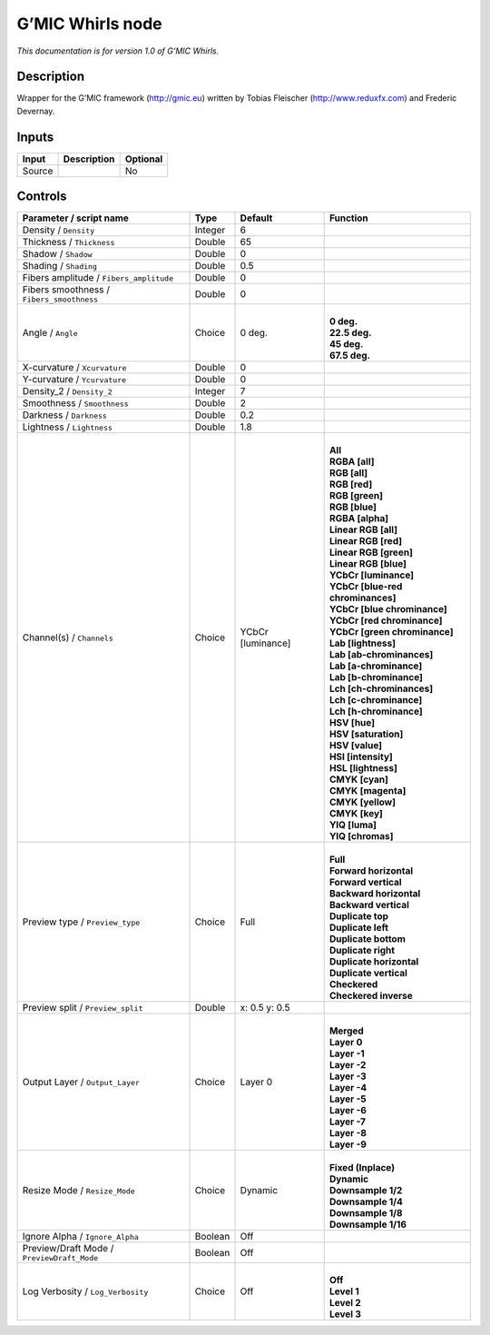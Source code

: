 .. _eu.gmic.Whirls:

G’MIC Whirls node
=================

*This documentation is for version 1.0 of G’MIC Whirls.*

Description
-----------

Wrapper for the G’MIC framework (http://gmic.eu) written by Tobias Fleischer (http://www.reduxfx.com) and Frederic Devernay.

Inputs
------

+--------+-------------+----------+
| Input  | Description | Optional |
+========+=============+==========+
| Source |             | No       |
+--------+-------------+----------+

Controls
--------

.. tabularcolumns:: |>{\raggedright}p{0.2\columnwidth}|>{\raggedright}p{0.06\columnwidth}|>{\raggedright}p{0.07\columnwidth}|p{0.63\columnwidth}|

.. cssclass:: longtable

+--------------------------------------------+---------+-------------------+-------------------------------------+
| Parameter / script name                    | Type    | Default           | Function                            |
+============================================+=========+===================+=====================================+
| Density / ``Density``                      | Integer | 6                 |                                     |
+--------------------------------------------+---------+-------------------+-------------------------------------+
| Thickness / ``Thickness``                  | Double  | 65                |                                     |
+--------------------------------------------+---------+-------------------+-------------------------------------+
| Shadow / ``Shadow``                        | Double  | 0                 |                                     |
+--------------------------------------------+---------+-------------------+-------------------------------------+
| Shading / ``Shading``                      | Double  | 0.5               |                                     |
+--------------------------------------------+---------+-------------------+-------------------------------------+
| Fibers amplitude / ``Fibers_amplitude``    | Double  | 0                 |                                     |
+--------------------------------------------+---------+-------------------+-------------------------------------+
| Fibers smoothness / ``Fibers_smoothness``  | Double  | 0                 |                                     |
+--------------------------------------------+---------+-------------------+-------------------------------------+
| Angle / ``Angle``                          | Choice  | 0 deg.            | |                                   |
|                                            |         |                   | | **0 deg.**                        |
|                                            |         |                   | | **22.5 deg.**                     |
|                                            |         |                   | | **45 deg.**                       |
|                                            |         |                   | | **67.5 deg.**                     |
+--------------------------------------------+---------+-------------------+-------------------------------------+
| X-curvature / ``Xcurvature``               | Double  | 0                 |                                     |
+--------------------------------------------+---------+-------------------+-------------------------------------+
| Y-curvature / ``Ycurvature``               | Double  | 0                 |                                     |
+--------------------------------------------+---------+-------------------+-------------------------------------+
| Density_2 / ``Density_2``                  | Integer | 7                 |                                     |
+--------------------------------------------+---------+-------------------+-------------------------------------+
| Smoothness / ``Smoothness``                | Double  | 2                 |                                     |
+--------------------------------------------+---------+-------------------+-------------------------------------+
| Darkness / ``Darkness``                    | Double  | 0.2               |                                     |
+--------------------------------------------+---------+-------------------+-------------------------------------+
| Lightness / ``Lightness``                  | Double  | 1.8               |                                     |
+--------------------------------------------+---------+-------------------+-------------------------------------+
| Channel(s) / ``Channels``                  | Choice  | YCbCr [luminance] | |                                   |
|                                            |         |                   | | **All**                           |
|                                            |         |                   | | **RGBA [all]**                    |
|                                            |         |                   | | **RGB [all]**                     |
|                                            |         |                   | | **RGB [red]**                     |
|                                            |         |                   | | **RGB [green]**                   |
|                                            |         |                   | | **RGB [blue]**                    |
|                                            |         |                   | | **RGBA [alpha]**                  |
|                                            |         |                   | | **Linear RGB [all]**              |
|                                            |         |                   | | **Linear RGB [red]**              |
|                                            |         |                   | | **Linear RGB [green]**            |
|                                            |         |                   | | **Linear RGB [blue]**             |
|                                            |         |                   | | **YCbCr [luminance]**             |
|                                            |         |                   | | **YCbCr [blue-red chrominances]** |
|                                            |         |                   | | **YCbCr [blue chrominance]**      |
|                                            |         |                   | | **YCbCr [red chrominance]**       |
|                                            |         |                   | | **YCbCr [green chrominance]**     |
|                                            |         |                   | | **Lab [lightness]**               |
|                                            |         |                   | | **Lab [ab-chrominances]**         |
|                                            |         |                   | | **Lab [a-chrominance]**           |
|                                            |         |                   | | **Lab [b-chrominance]**           |
|                                            |         |                   | | **Lch [ch-chrominances]**         |
|                                            |         |                   | | **Lch [c-chrominance]**           |
|                                            |         |                   | | **Lch [h-chrominance]**           |
|                                            |         |                   | | **HSV [hue]**                     |
|                                            |         |                   | | **HSV [saturation]**              |
|                                            |         |                   | | **HSV [value]**                   |
|                                            |         |                   | | **HSI [intensity]**               |
|                                            |         |                   | | **HSL [lightness]**               |
|                                            |         |                   | | **CMYK [cyan]**                   |
|                                            |         |                   | | **CMYK [magenta]**                |
|                                            |         |                   | | **CMYK [yellow]**                 |
|                                            |         |                   | | **CMYK [key]**                    |
|                                            |         |                   | | **YIQ [luma]**                    |
|                                            |         |                   | | **YIQ [chromas]**                 |
+--------------------------------------------+---------+-------------------+-------------------------------------+
| Preview type / ``Preview_type``            | Choice  | Full              | |                                   |
|                                            |         |                   | | **Full**                          |
|                                            |         |                   | | **Forward horizontal**            |
|                                            |         |                   | | **Forward vertical**              |
|                                            |         |                   | | **Backward horizontal**           |
|                                            |         |                   | | **Backward vertical**             |
|                                            |         |                   | | **Duplicate top**                 |
|                                            |         |                   | | **Duplicate left**                |
|                                            |         |                   | | **Duplicate bottom**              |
|                                            |         |                   | | **Duplicate right**               |
|                                            |         |                   | | **Duplicate horizontal**          |
|                                            |         |                   | | **Duplicate vertical**            |
|                                            |         |                   | | **Checkered**                     |
|                                            |         |                   | | **Checkered inverse**             |
+--------------------------------------------+---------+-------------------+-------------------------------------+
| Preview split / ``Preview_split``          | Double  | x: 0.5 y: 0.5     |                                     |
+--------------------------------------------+---------+-------------------+-------------------------------------+
| Output Layer / ``Output_Layer``            | Choice  | Layer 0           | |                                   |
|                                            |         |                   | | **Merged**                        |
|                                            |         |                   | | **Layer 0**                       |
|                                            |         |                   | | **Layer -1**                      |
|                                            |         |                   | | **Layer -2**                      |
|                                            |         |                   | | **Layer -3**                      |
|                                            |         |                   | | **Layer -4**                      |
|                                            |         |                   | | **Layer -5**                      |
|                                            |         |                   | | **Layer -6**                      |
|                                            |         |                   | | **Layer -7**                      |
|                                            |         |                   | | **Layer -8**                      |
|                                            |         |                   | | **Layer -9**                      |
+--------------------------------------------+---------+-------------------+-------------------------------------+
| Resize Mode / ``Resize_Mode``              | Choice  | Dynamic           | |                                   |
|                                            |         |                   | | **Fixed (Inplace)**               |
|                                            |         |                   | | **Dynamic**                       |
|                                            |         |                   | | **Downsample 1/2**                |
|                                            |         |                   | | **Downsample 1/4**                |
|                                            |         |                   | | **Downsample 1/8**                |
|                                            |         |                   | | **Downsample 1/16**               |
+--------------------------------------------+---------+-------------------+-------------------------------------+
| Ignore Alpha / ``Ignore_Alpha``            | Boolean | Off               |                                     |
+--------------------------------------------+---------+-------------------+-------------------------------------+
| Preview/Draft Mode / ``PreviewDraft_Mode`` | Boolean | Off               |                                     |
+--------------------------------------------+---------+-------------------+-------------------------------------+
| Log Verbosity / ``Log_Verbosity``          | Choice  | Off               | |                                   |
|                                            |         |                   | | **Off**                           |
|                                            |         |                   | | **Level 1**                       |
|                                            |         |                   | | **Level 2**                       |
|                                            |         |                   | | **Level 3**                       |
+--------------------------------------------+---------+-------------------+-------------------------------------+
